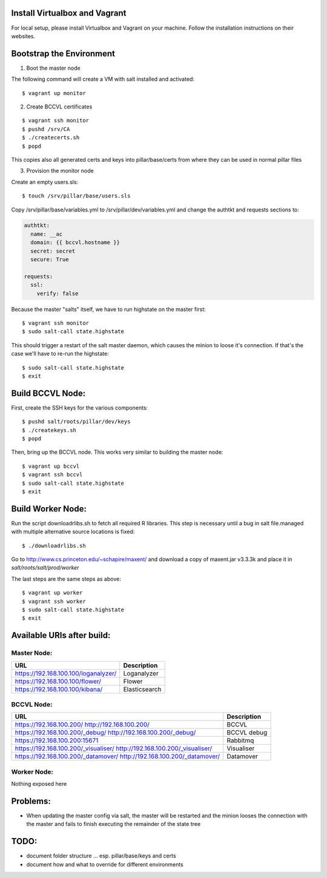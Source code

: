 Install Virtualbox and Vagrant
==============================

For local setup, please install Virtualbox and Vagrant on your
machine. Follow the installation instructions on their websites.


Bootstrap the Environment
=========================

1. Boot the master node

The following command will create a VM with salt installed and activated::

  $ vagrant up monitor

2. Create BCCVL certificates

::

  $ vagrant ssh monitor
  $ pushd /srv/CA
  $ ./createcerts.sh
  $ popd

This copies also all generated certs and keys into pillar/base/certs
from where they can be used in normal pillar files

3. Provision the monitor node

Create an empty users.sls::

  $ touch /srv/pillar/base/users.sls

Copy /srv/pillar/base/variables.yml to /srv/pillar/dev/variables.yml
and change the authtkt and requests sections to:

.. code:: yaml

    authtkt:
      name: __ac
      domain: {{ bccvl.hostname }}
      secret: secret
      secure: True

    requests:
      ssl:
        verify: false


Because the master "salts" itself, we have to run highstate on the master
first::

  $ vagrant ssh monitor
  $ sudo salt-call state.highstate

This should trigger a restart of the salt master daemon, which
causes the minion to loose it's connection. If that's the case we'll
have to re-run the highstate::

  $ sudo salt-call state.highstate
  $ exit


Build BCCVL Node:
=================

First, create the SSH keys for the various components::

  $ pushd salt/roots/pillar/dev/keys
  $ ./createkeys.sh
  $ popd

Then, bring up the BCCVL node. This works very similar to building the master node::

  $ vagrant up bccvl
  $ vagrant ssh bccvl
  $ sudo salt-call state.highstate
  $ exit


Build Worker Node:
==================

Run the script downloadrlibs.sh to fetch all required R
libraries. This step is necessary until a bug in salt file.managed
with multiple alternative source locations is fixed::

  $ ./downloadrlibs.sh

Go to http://www.cs.princeton.edu/~schapire/maxent/ and download a
copy of maxent.jar v3.3.3k and place it in `salt/roots/salt/prod/worker`

The last steps are the same steps as above::

  $ vagrant up worker
  $ vagrant ssh worker
  $ sudo salt-call state.highstate
  $ exit

Available URIs after build:
===========================

Master Node:
------------

+--------------------------------------+---------------+
| URL                                  | Description   |
+======================================+===============+
| https://192.168.100.100/loganalyzer/ | Loganalyzer   |
+--------------------------------------+---------------+
| https://192.168.100.100/flower/      | Flower        |
+--------------------------------------+---------------+
| https://192.168.100.100/kibana/      | Elasticsearch |
+--------------------------------------+---------------+

BCCVL Node:
-----------

+--------------------------------------+-------------+
| URL                                  | Description |
+======================================+=============+
| https://192.168.100.200/             | BCCVL       |
| http://192.168.100.200/              |             |
+--------------------------------------+-------------+
| https://192.168.100.200/_debug/      | BCCVL debug |
| http://192.168.100.200/_debug/       |             |
+--------------------------------------+-------------+
| https://192.168.100.200:15671        | Rabbitmq    |
+--------------------------------------+-------------+
| https://192.168.100.200/_visualiser/ | Visualiser  |
| http://192.168.100.200/_visualiser/  |             |
+--------------------------------------+-------------+
| https://192.168.100.200/_datamover/  | Datamover   |
| http://192.168.100.200/_datamover/   |             |
+--------------------------------------+-------------+


Worker Node:
------------

Nothing exposed here


Problems:
=========

* When updating the master config via salt, the master will be restarted
  and the minion looses the connection with the master and fails to
  finish executing the remainder of the state tree

TODO:
=====

* document folder structure ... esp. pillar/base/keys and certs
* document how and what to override for different environments

